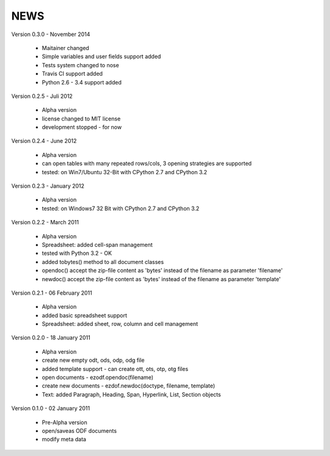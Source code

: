 
NEWS
====

Version 0.3.0 - November 2014

  * Maitainer changed
  * Simple variables and user fields support added
  * Tests system changed to nose
  * Travis CI support added
  * Python 2.6 - 3.4 support added

Version 0.2.5 - Juli 2012

  * Alpha version
  * license changed to MIT license
  * development stopped - for now

Version 0.2.4 - June 2012

  * Alpha version
  * can open tables with many repeated rows/cols, 3 opening strategies are supported
  * tested: on Win7/Ubuntu 32-Bit with CPython 2.7 and CPython 3.2

Version 0.2.3 - January 2012

  * Alpha version
  * tested: on Windows7 32 Bit with CPython 2.7 and CPython 3.2

Version 0.2.2 - March 2011

  * Alpha version
  * Spreadsheet: added cell-span management
  * tested with Python 3.2 - OK
  * added tobytes() method to all document classes
  * opendoc() accept the zip-file content as 'bytes' instead of the filename
    as parameter 'filename'
  * newdoc() accept the zip-file content as 'bytes' instead of the filename
    as parameter 'template'

Version 0.2.1 - 06 February 2011

  * Alpha version
  * added basic spreadsheet support
  * Spreadsheet: added sheet, row, column and cell management

Version 0.2.0 - 18 January 2011

  * Alpha version
  * create new empty odt, ods, odp, odg file
  * added template support - can create ott, ots, otp, otg files
  * open documents - ezodf.opendoc(filename)
  * create new documents - ezdof.newdoc(doctype, filename, template)
  * Text: added Paragraph, Heading, Span, Hyperlink, List, Section objects

Version 0.1.0 - 02 January 2011

  * Pre-Alpha version
  * open/saveas ODF documents
  * modify meta data
